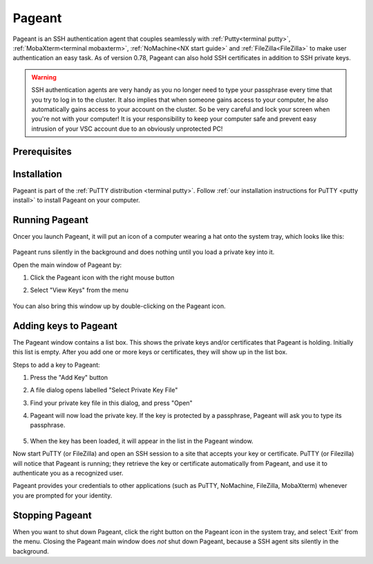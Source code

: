 .. _Pageant:

#######
Pageant
#######

Pageant is an SSH authentication agent that couples seamlessly with
:ref:`Putty<terminal putty>`, :ref:`MobaXterm<terminal mobaxterm>`,
:ref:`NoMachine<NX start guide>` and :ref:`FileZilla<FileZilla>` to make user
authentication an easy task. As of version 0.78, Pageant can also hold SSH
certificates in addition to SSH private keys.

.. warning::

   SSH authentication agents are very handy as you no longer need to
   type your passphrase every time that you try to log in to the cluster.
   It also implies that when someone gains access to your computer, he
   also automatically gains access to your account on the cluster. So be
   very careful and lock your screen when you're not with your computer!
   It is your responsibility to keep your computer safe and prevent easy
   intrusion of your VSC account due to an obviously unprotected PC!

Prerequisites
=============

.. tab-set::
   :sync-group: vsc-sites

   .. tab-item:: KU Leuven
      :sync: kuluh

      To access KU Leuven clusters, only an approved :ref:`VSC account <access>` is needed
      as a prerequisite.

   .. tab-item:: UAntwerpen
      :sync: ua

      Before you run Pageant, you need to have a private key in PPK format
      (filename ends with ``.ppk``).
      See :ref:`our page on generating keys with PuTTY <generating keys putty>`
      to find out how to generate and use one.
      
   .. tab-item:: UGent
      :sync: ug

      Before you run Pageant, you need to have a private key in PPK format
      (filename ends with ``.ppk``).
      See :ref:`our page on generating keys with PuTTY <generating keys putty>`
      to find out how to generate and use one.
      
   .. tab-item:: VUB
      :sync: vub

      Before you run Pageant, you need to have a private key in PPK format
      (filename ends with ``.ppk``).
      See :ref:`our page on generating keys with PuTTY <generating keys putty>`
      to find out how to generate and use one.

Installation
============

Pageant is part of the :ref:`PuTTY distribution <terminal putty>`. Follow
:ref:`our installation instructions for PuTTY <putty install>` to install
Pageant on your computer.

Running Pageant
===============

Oncer you launch Pageant, it will put an icon of a computer wearing a hat
onto the system tray, which looks like this: 

.. _pageant_logo:
.. figure:: pageant/Pageant_logo.png
   :alt: pageant_logo

Pageant runs silently in the background and does nothing until you load a
private key into it.

Open the main window of Pageant by:

#. Click the Pageant icon with the right mouse button
#. Select "View Keys" from the menu

   .. _pageant_menu:
   .. figure:: pageant/Pageant_add_key.png
      :alt: pageant_menu

You can also bring this window up by double-clicking on the Pageant icon.

Adding keys to Pageant
======================

The Pageant window contains a list box.
This shows the private keys and/or certificates that Pageant is holding.
Initially this list is empty.
After you add one or more keys or certificates, they will show up in the list box.

Steps to add a key to Pageant:

#. Press the "Add Key" button
#. A file dialog opens labelled "Select Private Key File"
#. Find your private key file in this dialog, and press "Open"
#. Pageant will now load the private key. If the key is protected by a
   passphrase, Pageant will ask you to type its passphrase.

   .. _pageant_passphrase:
   .. figure:: pageant/Pageant_passphrase.png
      :alt: pageant_passphrase

#. When the key has been loaded, it will appear in the list in the Pageant window.

Now start PuTTY (or FileZilla) and open an SSH session to a site that
accepts your key or certificate. PuTTY (or Filezilla) will notice that Pageant is
running; they retrieve the key or certificate automatically from Pageant, and use it to
authenticate you as a recognized user.

.. tab-set::
   :sync-group: vsc-sites

   .. tab-item :: KU Leuven
      :sync: kuluh

      Follow the steps in :ref:`Connecting with an SSH agent <mfa-with-ssh-agent>`
      to get an SSH certificate into your agent.
      At this point, a new certificate will be stored in Pageant that holds your
      identity for a limited period of time.
      You can verify that the certificate is actually stored by right-clicking on
      Pageant and selecting ‘View Keys’:

      .. figure:: pageant/Pageant_view_keys.png
         :alt: pageant_view_keys

   .. tab-item:: UAntwerpern
      :sync: ua

      You can now open as many PuTTY sessions as you like without having to
      type your passphrase again.

   .. tab-item:: UGent
      :sync: ug

      You can now open as many PuTTY sessions as you like without having to
      type your passphrase again.

   .. tab-item:: VUB
      :sync: vub

      You can now open as many PuTTY sessions as you like without having to
      type your passphrase again.

Pageant provides your credentials to other applications (such as PuTTY, NoMachine,
FileZilla, MobaXterm) whenever you are prompted for your identity.

Stopping Pageant
================

When you want to shut down Pageant, click the right button on the
Pageant icon in the system tray, and select 'Exit' from the menu.
Closing the Pageant main window does *not* shut down Pageant, because
a SSH agent sits silently in the background.

.. seealso::

   You can find more info in the
   `on-line manual <http://the.earth.li/~sgtatham/putty/0.63/htmldoc/Chapter9.html>`_.

